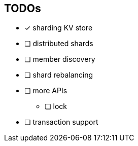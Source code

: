 == TODOs

* [*] sharding KV store
* [ ] distributed shards
* [ ] member discovery
* [ ] shard rebalancing
* [ ] more APIs
** [ ] lock
* [ ] transaction support